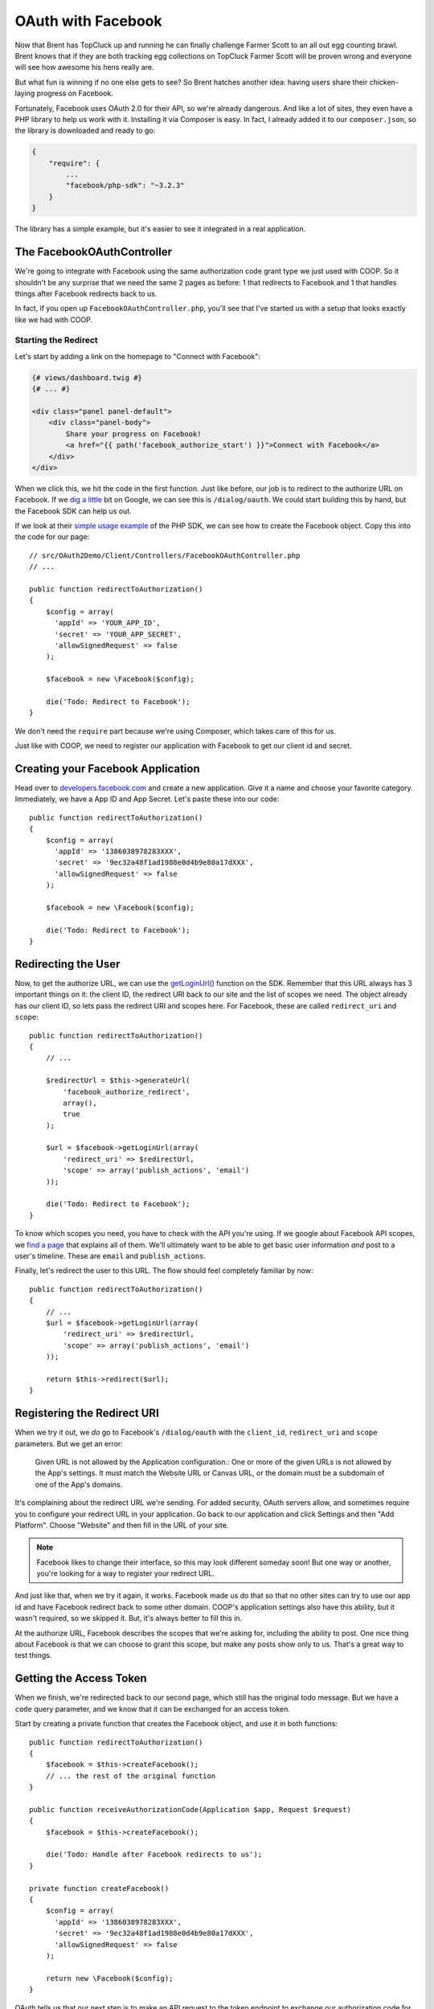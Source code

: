 OAuth with Facebook
===================

Now that Brent has TopCluck up and running he can finally challenge Farmer
Scott to an all out egg counting brawl. Brent knows that if they are both
tracking egg collections on TopCluck Farmer Scott will be proven wrong and
everyone will see how awesome his hens really are.

But what fun is winning if no one else gets to see? So Brent hatches another 
idea: having users share their chicken-laying progress on Facebook. 

Fortunately, Facebook uses OAuth 2.0 for their API, so we're already dangerous.
And like a lot of sites, they even have a PHP library to help us work with
it. Installing it via Composer is easy. In fact, I already added it to our
``composer.json``, so the library is downloaded and ready to go:

.. code-block:: json

    {
        "require": {
            ...
            "facebook/php-sdk": "~3.2.3"
        }
    }

The library has a simple example, but it's easier to see it integrated in
a real application.

The FacebookOAuthController
---------------------------

We're going to integrate with Facebook using the same authorization code
grant type we just used with COOP. So it shouldn't be any surprise that we
need the same 2 pages as before: 1 that redirects to Facebook and 1 that
handles things after Facebook redirects back to us.

In fact, if you open up ``FacebookOAuthController.php``, you'll see that
I've started us with a setup that looks exactly like we had with COOP.

Starting the Redirect
~~~~~~~~~~~~~~~~~~~~~

Let's start by adding a link on the homepage to "Connect with Facebook":

.. code-block:: html+jinja

    {# views/dashboard.twig #}
    {# ... #}

    <div class="panel panel-default">
        <div class="panel-body">
            Share your progress on Facebook!
            <a href="{{ path('facebook_authorize_start') }}">Connect with Facebook</a>
        </div>
    </div>

When we click this, we hit the code in the first function. Just like before,
our job is to redirect to the authorize URL on Facebook. If we `dig a little`_
bit on Google, we can see this is ``/dialog/oauth``. We could start building
this by hand, but the Facebook SDK can help us out.

If we look at their `simple usage example`_ of the PHP SDK, we can see how to
create the Facebook object. Copy this into the code for our page::

    // src/OAuth2Demo/Client/Controllers/FacebookOAuthController.php
    // ...

    public function redirectToAuthorization()
    {
        $config = array(
          'appId' => 'YOUR_APP_ID',
          'secret' => 'YOUR_APP_SECRET',
          'allowSignedRequest' => false
        );

        $facebook = new \Facebook($config);

        die('Todo: Redirect to Facebook');
    }

We don't need the ``require`` part because we're using Composer, which takes
care of this for us.

Just like with COOP, we need to register our application with Facebook to
get our client id and secret.

Creating your Facebook Application
----------------------------------

Head over to `developers.facebook.com`_ and create a new application. Give
it a name and choose your favorite category. Immediately, we have a App ID
and App Secret. Let's paste these into our code::

    public function redirectToAuthorization()
    {
        $config = array(
          'appId' => '1386038978283XXX',
          'secret' => '9ec32a48f1ad1988e0d4b9e80a17dXXX',
          'allowSignedRequest' => false
        );

        $facebook = new \Facebook($config);

        die('Todo: Redirect to Facebook');
    }

Redirecting the User
--------------------

Now, to get the authorize URL, we can use the `getLoginUrl()`_ function on
the SDK. Remember that this URL always has 3 important things on it: the
client ID, the redirect URI back to our site and the list of scopes we need.
The object already has our client ID, so lets pass the redirect URI and scopes
here. For Facebook, these are called ``redirect_uri`` and ``scope``::

    public function redirectToAuthorization()
    {
        // ...

        $redirectUrl = $this->generateUrl(
            'facebook_authorize_redirect',
            array(),
            true
        );

        $url = $facebook->getLoginUrl(array(
            'redirect_uri' => $redirectUrl,
            'scope' => array('publish_actions', 'email')
        ));

        die('Todo: Redirect to Facebook');
    }

To know which scopes you need, you have to check with the API you're using.
If we google about Facebook API scopes, we `find a page`_ that explains all
of them. We'll ultimately want to be able to get basic user information *and*
post to a user's timeline. These are ``email`` and ``publish_actions``.

Finally, let's redirect the user to this URL. The flow should feel completely
familiar by now::

    public function redirectToAuthorization()
    {
        // ...
        $url = $facebook->getLoginUrl(array(
            'redirect_uri' => $redirectUrl,
            'scope' => array('publish_actions', 'email')
        ));

        return $this->redirect($url);
    }

Registering the Redirect URI
----------------------------

When we try it out, we *do* go to Facebook's ``/dialog/oauth`` with the ``client_id``,
``redirect_uri`` and ``scope`` parameters. But we get an error:

    Given URL is not allowed by the Application configuration.: One or more
    of the given URLs is not allowed by the App's settings. It must match
    the Website URL or Canvas URL, or the domain must be a subdomain of one
    of the App's domains.

It's complaining about the redirect URL we're sending. For added security,
OAuth servers allow, and sometimes require you to configure your redirect
URL in your application. Go back to our application and click Settings and
then "Add Platform". Choose "Website" and then fill in the URL of your site.

.. note::

    Facebook likes to change their interface, so this may look different
    someday soon! But one way or another, you're looking for a way to register
    your redirect URL.

And just like that, when we try it again, it works. Facebook made us do that
so that no other sites can try to use our app id and have Facebook redirect
back to some other domain. COOP's application settings also have this ability,
but it wasn't required, so we skipped it. But, it's always better to fill
this in.

At the authorize URL, Facebook describes the scopes that we're asking for,
including the ability to post. One nice thing about Facebook is that we can
choose to grant this scope, but make any posts show only to us. That's a
great way to test things.

Getting the Access Token
------------------------

When we finish, we're redirected back to our second page, which still has
the original todo message. But we have a ``code`` query parameter, and we
know that it can be exchanged for an access token.

Start by creating a private function that creates the Facebook object, and
use it in both functions::

    public function redirectToAuthorization()
    {
        $facebook = $this->createFacebook();
        // ... the rest of the original function
    }

    public function receiveAuthorizationCode(Application $app, Request $request)
    {
        $facebook = $this->createFacebook();

        die('Todo: Handle after Facebook redirects to us');
    }

    private function createFacebook()
    {
        $config = array(
          'appId' => '1386038978283XXX',
          'secret' => '9ec32a48f1ad1988e0d4b9e80a17dXXX',
          'allowSignedRequest' => false
        );

        return new \Facebook($config);
    }

OAuth tells us that our next step is to make an API request to the token
endpoint to exchange our authorization code for an access token. That's absolutely
right, and it can be done with the help of the SDK::

    public function receiveAuthorizationCode(Application $app, Request $request)
    {
        $facebook = $this->createFacebook();

        $userId = $facebook->getUser();
        var_dump($userId);die;

        die('Todo: Handle after Facebook redirects to us');
    }

When we try the process again, we get a valid-looking user id. So, what just
happened?

The ``getUser`` method does a whole lot more than it looks like. It actually
looks for the ``code`` query parameter and makes the API request to get the 
access token automatically! This is awesome, but it's also magic! If you
can keep in mind how OAuth works and what's happening behind the scenes at
each step, you'll be in great shape when something goes wrong.

Handling Failure
----------------

Just like with COOP, we need to handle failure. If we're missing the authorization
code or something else goes wrong behind the scenes, the ``getUser`` method
will return 0. Let's use that to render the error template::

    public function receiveAuthorizationCode(Application $app, Request $request)
    {
        // ...
        $userId = $facebook->getUser();

        if (!$userId) {
            return $this->render('failed_authorization.twig', array(
                'response' => $request->query->all()
            ));
        }
        // ...
    }

When something *does* go wrong, Facebook will redirect back to us with information
about what went wrong on the standard ``error`` and ``error_description``
query parameters. Because they're following this OAuth standard, we can easily
find error details and even decide what to do next. For example, if the ``error``
is set to ``access_denied``, then it means the user denied our authorization
request. In our app, I'm just passing all of the query parameters into a template
that will display them.

To try this, we first need to go to Facebook and remove the app from our
account. Unlike COOP, most OAuth servers remember if you authorized an app
and don't ask you again.

On TopCluck, click "Connect with Facebook" again but "Cancel" the authorization
request. After the redirect, we see the ``error``, ``error_description`` and
``error_reason`` query parameters. But instead of seeing the error template,
our valid userId is printed out as if it were successful. What just happened?

Our OAuth flow *did* fail. But even still, the Facebook object looks and
finds a valid access token that it stored in the session from the last, successful
authorization. That's nice, but it's unexpected. Just remember that
``getUser`` tries many things: like exchanging the authorization code for
an access token or simply finding an access token that it already stored
in the session.

To see the error page, clear out your session cookie to reset everything.
Log back in, then connect with Facebook but deny the request again. Oh Cluck!
Error page! Without any session data to fall back on, the Facebook object
doesn't have an access token and so can't make an API request to get the user
id.

Saving the Facebook User ID
---------------------------

In CoopOAuthController, once we have the access token, our next step was
to store some details in the database for the user, like the COOP user id,
access token and expiration date.

For Facebook, I want to do something similar, but let's *only* store the
Facebook user id. We can do this without any more work because the ``getUser()``
function gives us that id::

    public function receiveAuthorizationCode(Application $app, Request $request)
    {
        $facebook = $this->createFacebook();
        $userId = $facebook->getUser();
        // ...

        $user = $this->getLoggedInUser();
        $user->facebookUserId = $userId;
        $this->saveUser($user);

        return $this->redirect($this->generateUrl('home'));
    }

And of course, let's redirect back to the homepage after finishing. Try
the whole cycle out - this time approving our application's authorization
request. We now know that a lot is happening behind the scenes.

First, the Facebook object exchanges the authorization code for an access
token and saves it in the session. This all happens when we call ``getUser()``.
Next, we save the Facebook user ID into the database and redirect to the
homepage. Clicking the "User Info" box shows us the Facebook ID.

Store the Access Token in the Database?
~~~~~~~~~~~~~~~~~~~~~~~~~~~~~~~~~~~~~~~

So why aren't we storing the access token or expiration? Actually, this is
up to you. The Facebook object is automatically storing the access token
in the session. So, everything is easy right now.

But on the user's next session, the access token will be gone and we'll need
to re-ask the user to authorize. If you want to avoid this, you could store
the Facebook access token in the database. In a second, I'll show you how
you'd use that access token. Of course, these tokens don't last forever, so 
eventually you'll need to re-authorize them or use a :doc:`refresh token <refresh-token>`,
the topic of an upcoming chapter!

.. _`dig a little`: https://developers.facebook.com/docs/facebook-login/manually-build-a-login-flow/
.. _`simple usage example`: https://developers.facebook.com/docs/php/howto/profilewithgraphapi/
.. _`developers.facebook.com`: https://developers.facebook.com
.. _`getLoginUrl()`: https://developers.facebook.com/docs/reference/php/facebook-getLoginUrl/
.. _`find a page`: https://developers.facebook.com/docs/reference/login/
